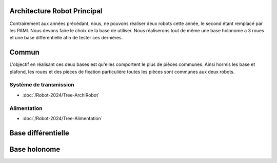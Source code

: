 Architecture Robot Principal
============================

Contrairement aux années précédant, nous, ne pouvons réaliser deux robots cette année, le second étant remplacé par les PAMI. Nous devons faire le choix de la base de utiliser. Nous réaliserons tout de même une base holonome a 3 roues et une base différentielle afin de tester ces dernières.

Commun
======

L'objectif en réalisant ces deux bases est qu'elles comportent le plus de pièces communes. Ainsi hormis les base et plafond, les roues et des pièces de fixation particulière toutes les pièces sont communes aux deux robots.

Système de transmission
***********************

- :doc:`/Robot-2024/Tree-ArchiRobot`

Alimentation
************

- :doc:`/Robot-2024/Tree-Alimentation`


Base différentielle
==================







Base holonome
=============
